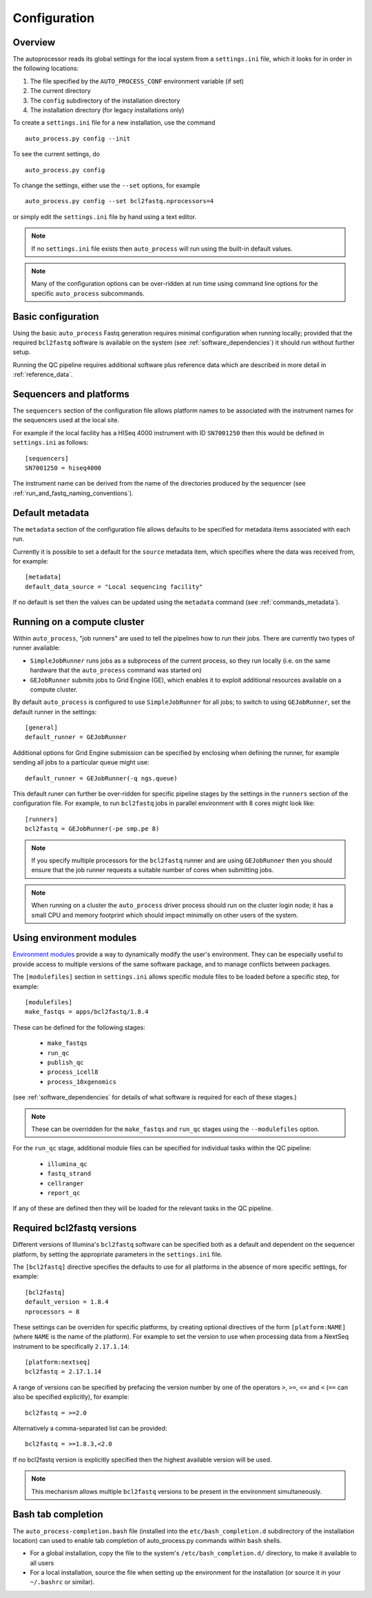 
.. _auto_process_configuration:

*************
Configuration
*************

--------
Overview
--------

The autoprocessor reads its global settings for the local system from a
``settings.ini`` file, which it looks for in order in the following
locations:

1. The file specified by the ``AUTO_PROCESS_CONF`` environment
   variable (if set)
2. The current directory
3. The ``config`` subdirectory of the installation directory
4. The installation directory (for legacy installations only)

To create a ``settings.ini`` file for a new installation, use the command

::

    auto_process.py config --init

To see the current settings, do

::

    auto_process.py config


To change the settings, either use the ``--set`` options, for example

::

    auto_process.py config --set bcl2fastq.nprocessors=4

or simply edit the ``settings.ini`` file by hand using a text editor.


.. note::

   If no ``settings.ini`` file exists then ``auto_process`` will run
   using the built-in default values.

.. note::

   Many of the configuration options can be over-ridden at run time
   using command line options for the specific ``auto_process``
   subcommands.

.. _basic_configuration:

-------------------
Basic configuration
-------------------

Using the basic ``auto_process`` Fastq generation requires minimal
configuration when running locally; provided that the required
``bcl2fastq`` software is available on the system (see
:ref:`software_dependencies`) it should run without further setup.

Running the QC pipeline requires additional software plus reference data
which are described in more detail in :ref:`reference_data`.

.. _config_sequencer_platforms:

------------------------
Sequencers and platforms
------------------------

The ``sequencers`` section of the configuration file allows
platform names to be associated with the instrument names for the
sequencers used at the local site.

For example if the local facility has a HISeq 4000 instrument
with ID ``SN7001250`` then this would be defined in ``settings.ini``
as follows:

::

   [sequencers]
   SN7001250 = hiseq4000

The instrument name can be derived from the name of the directories
produced by the sequencer (see :ref:`run_and_fastq_naming_conventions`).

----------------
Default metadata
----------------

The ``metadata`` section of the configuration file allows defaults
to be specified for metadata items associated with each run.

Currently it is possible to set a default for the ``source``
metadata item, which specifies where the data was received from,
for example:

::

   [metadata]
   default_data_source = "Local sequencing facility"

If no default is set then the values can be updated using the
``metadata`` command (see :ref:`commands_metadata`).

.. _running_on_compute_cluster:

----------------------------
Running on a compute cluster
----------------------------

Within ``auto_process``, "job runners" are used to tell the pipelines
how to run their jobs. There are currently two types of runner available:

* ``SimpleJobRunner`` runs jobs as a subprocess of the current process,
  so they run locally (i.e. on the same hardware that the ``auto_process``
  command was started on)
* ``GEJobRunner`` submits jobs to Grid Engine (GE), which enables it to
  exploit additional resources available on a compute cluster.

By default ``auto_process`` is configured to use ``SimpleJobRunner``
for all jobs; to switch to using ``GEJobRunner``, set the default runner
in the settings:

::

   [general]
   default_runner = GEJobRunner

Additional options for Grid Engine submission can be specified by
enclosing when defining the runner, for example sending all jobs to a
particular queue might use:

::

   default_runner = GEJobRunner(-q ngs.queue)

This default runer can further be over-ridden for specific pipeline
stages by the settings in the ``runners`` section of the configuration
file. For example, to run ``bcl2fastq`` jobs in parallel environment
with 8 cores might look like:

::

   [runners]
   bcl2fastq = GEJobRunner(-pe smp.pe 8)

.. note::

   If you specify multiple processors for the ``bcl2fastq`` runner and are
   using ``GEJobRunner`` then you should ensure that the job runner requests
   a suitable number of cores when submitting jobs.

.. note::

   When running on a cluster the ``auto_process`` driver process should
   run on the cluster login node; it has a small CPU and memory footprint
   which should impact minimally on other users of the system.

.. _environment-modules:

-------------------------
Using environment modules
-------------------------

`Environment modules <http://modules.sourceforge.net/>`_ provide a way to
dynamically modify the user's environment. They can be especially useful to
provide access to multiple versions of the same software package, and to
manage conflicts between packages.

The ``[modulefiles]`` section in ``settings.ini`` allows specific module
files to be loaded before a specific step, for example::

    [modulefiles]
    make_fastqs = apps/bcl2fastq/1.8.4

These can be defined for the following stages:

 * ``make_fastqs``
 * ``run_qc``
 * ``publish_qc``
 * ``process_icell8``
 * ``process_10xgenomics``

(see :ref:`software_dependencies` for details of what software is required
for each of these stages.)

.. note::

   These can be overridden for the ``make_fastqs`` and ``run_qc`` stages
   using the ``--modulefiles`` option.

For the ``run_qc`` stage, additional module files can be specified for
individual tasks within the QC pipeline:

 * ``illumina_qc``
 * ``fastq_strand``
 * ``cellranger``
 * ``report_qc``

If any of these are defined then they will be loaded for the relevant
tasks in the QC pipeline.

.. _required_bcl2fastq_versions:

---------------------------
Required bcl2fastq versions
---------------------------

Different versions of Illumina's ``bcl2fastq`` software can be specified
both as a default and dependent on the sequencer platform, by setting the
appropriate parameters in the ``settings.ini`` file.

The ``[bcl2fastq]`` directive specifies the defaults to use for all
platforms in the absence of more specific settings, for example::

    [bcl2fastq]
    default_version = 1.8.4
    nprocessors = 8

These settings can be overriden for specific platforms, by creating optional
directives of the form ``[platform:NAME]`` (where ``NAME`` is the name of the
platform). For example to set the version to use when processing data from a
NextSeq instrument to be specifically ``2.17.1.14``::

    [platform:nextseq]
    bcl2fastq = 2.17.1.14

A range of versions can be specified by prefacing the version number by
one of the operators ``>``, ``>=``, ``<=`` and ``<`` (``==`` can also be
specified explicitly), for example::

    bcl2fastq = >=2.0

Alternatively a comma-separated list can be provided::

    bcl2fastq = >=1.8.3,<2.0

If no bcl2fastq version is explicitly specified then the highest available
version will be used.

.. note::

   This mechanism allows multiple ``bcl2fastq`` versions to be present
   in the environment simultaneously.

-------------------
Bash tab completion
-------------------

The ``auto_process-completion.bash`` file (installed into the
``etc/bash_completion.d`` subdirectory of the installation location) can
used to enable tab completion of auto_process.py commands within ``bash``
shells.

* For a global installation, copy the file to the system's
  ``/etc/bash_completion.d/`` directory, to make it available
  to all users
* For a local installation, source the file when setting up the
  environment for the installation (or source it in your
  ``~/.bashrc`` or similar).
